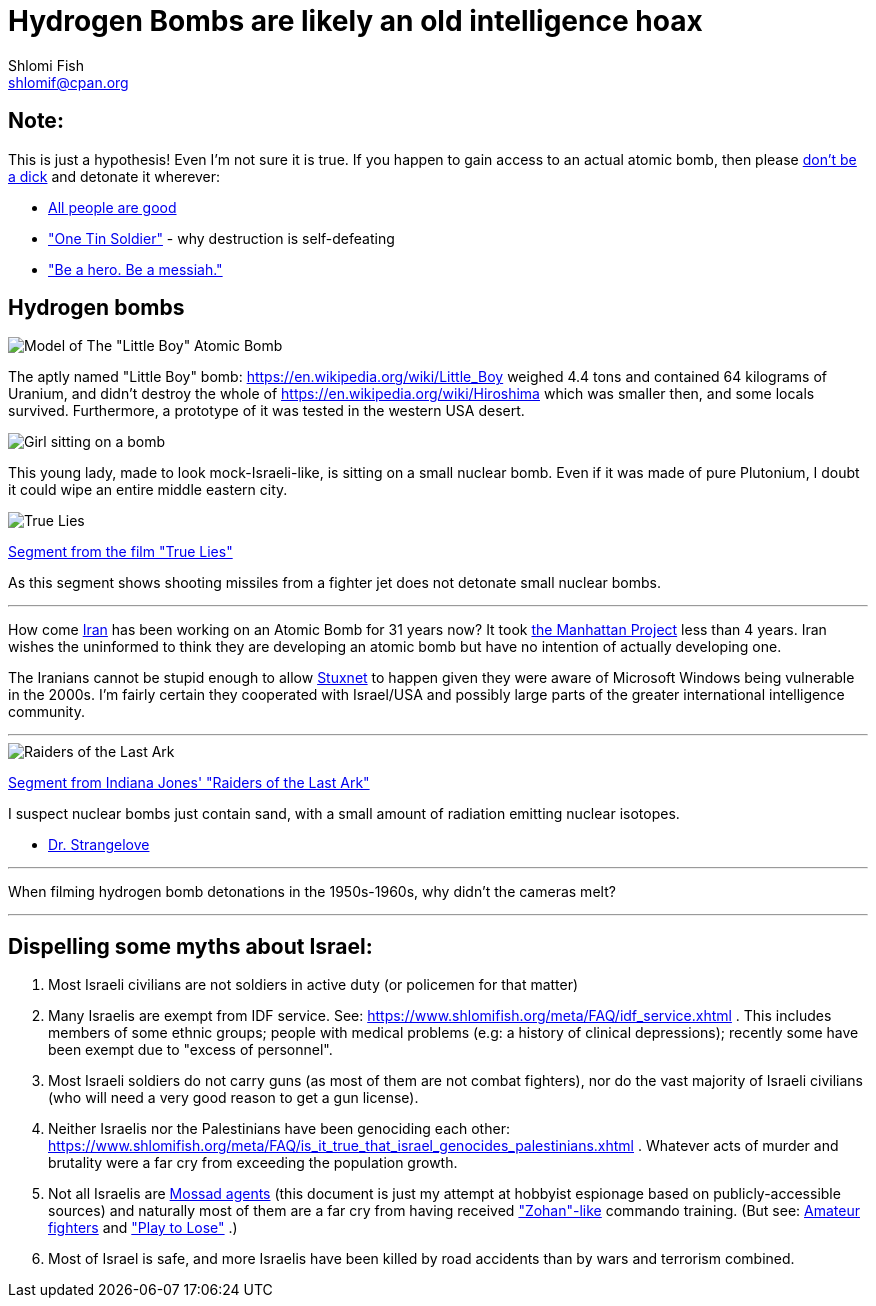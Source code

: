 Hydrogen Bombs are likely an old intelligence hoax
==================================================
Shlomi Fish <shlomif@cpan.org>
:Date: 2020-01-01
:Revision: $Id$

[id="note"]
Note:
-----

This is just a hypothesis! Even I'm not sure it is true. If you happen to gain access to an actual atomic bomb, then please https://duckduckgo.com/?q=%22don%27t+be+a+dick%22+wheaton%27s+law&atb=v140-1&ia=web[don't be a dick] and detonate it wherever:

* https://www.shlomifish.org/philosophy/culture/case-for-commercial-fan-fiction/#all_people_are_good[All people are good]
* https://www.youtube.com/watch?v=cTBx-hHf4BE["One Tin Soldier"] - why destruction is self-defeating
* https://www.shlomifish.org/humour/fortunes/show.cgi?id=shlomif-internet-talk-is-cheap["Be a hero. Be a messiah."]

[id="hydrogen_bombs"]
Hydrogen bombs
--------------

image::images/Atomic-bomb--Little_boy--Hiroshima.jpg[Model of The "Little Boy" Atomic Bomb]

The aptly named "Little Boy" bomb: https://en.wikipedia.org/wiki/Little_Boy
weighed 4.4 tons and contained 64 kilograms of Uranium, and didn't destroy
the whole of https://en.wikipedia.org/wiki/Hiroshima which was smaller then, and some
locals survived. Furthermore, a prototype of it was tested in the western
USA desert.

image::ride-bomb_528_poster.jpg[Girl sitting on a bomb]

This young lady, made to look mock-Israeli-like, is sitting on
a small nuclear bomb. Even if it was made of pure
Plutonium, I doubt it could wipe an entire middle eastern
city.

image::images/true-lies--segment--vlcsnap-2021-02-04-15h49m51s131.png["True Lies" shot]

https://www.youtube.com/watch?v=BkyYk1Jr-cg[Segment from the film "True Lies"]

As this segment shows shooting missiles from
a fighter jet does not detonate small nuclear bombs.

---

How come https://en.wikipedia.org/wiki/Iran[Iran] has been working
on an Atomic Bomb for 31 years now? It took https://en.wikipedia.org/wiki/Manhattan_Project[the Manhattan Project]
less than 4 years. Iran wishes the uninformed to think they are developing
an atomic bomb but have no intention of actually developing one.

The Iranians cannot be stupid enough to allow https://en.wikipedia.org/wiki/Stuxnet[Stuxnet] to happen given they were aware of Microsoft Windows being vulnerable in the 2000s. I'm fairly certain they cooperated with Israel/USA and possibly large parts of the greater international intelligence community.

---

image::images/raiders-lost-ark.png["Raiders of the Last Ark" shot]

https://www.youtube.com/watch?v=0APF3SO9tqE[Segment from Indiana Jones' "Raiders of the Last Ark"]

I suspect nuclear bombs just contain sand, with a small amount of radiation emitting nuclear isotopes.

* https://en.wikipedia.org/wiki/Dr._Strangelove[Dr. Strangelove]

---

When filming hydrogen bomb detonations in the 1950s-1960s, why didn't the
cameras melt?

---

[id="dispelling-myths-about-israel"]
Dispelling some myths about Israel:
-----------------------------------

. Most Israeli civilians are not soldiers in active duty (or policemen for that matter)

. Many Israelis are exempt from IDF service. See: https://www.shlomifish.org/meta/FAQ/idf_service.xhtml . This includes members of some ethnic groups; people with medical problems (e.g: a history of clinical depressions); recently some have been exempt due to "excess of personnel".

. Most Israeli soldiers do not carry guns (as most of them are not combat fighters), nor do the vast majority of Israeli civilians (who will need a very good reason to get a gun license).

. Neither Israelis nor the Palestinians have been genociding each other: https://www.shlomifish.org/meta/FAQ/is_it_true_that_israel_genocides_palestinians.xhtml . Whatever acts of murder and brutality were a far cry from exceeding the population growth.

. Not all Israelis are https://www.shlomifish.org/meta/FAQ/are_you_an_agent.xhtml[Mossad agents] (this document is just my attempt at hobbyist espionage based on publicly-accessible sources) and naturally most of them are a far cry from having received https://en.wikipedia.org/wiki/You_Don%27t_Mess_with_the_Zohan["Zohan"-like] commando training. (But see:
https://www.shlomifish.org/humour/Summerschool-at-the-NSA/ongoing-text.html#summer%5fglau%5fpresents%5f%5fthe%5ftalk%5f%5famateur%5ffighters[Amateur fighters] and https://www.shlomifish.org/humour/fortunes/show.cgi?id=sharp-english-play-to-lose["Play to Lose"] .)

. Most of Israel is safe, and more Israelis have been killed by road accidents than by wars and terrorism combined.

----

